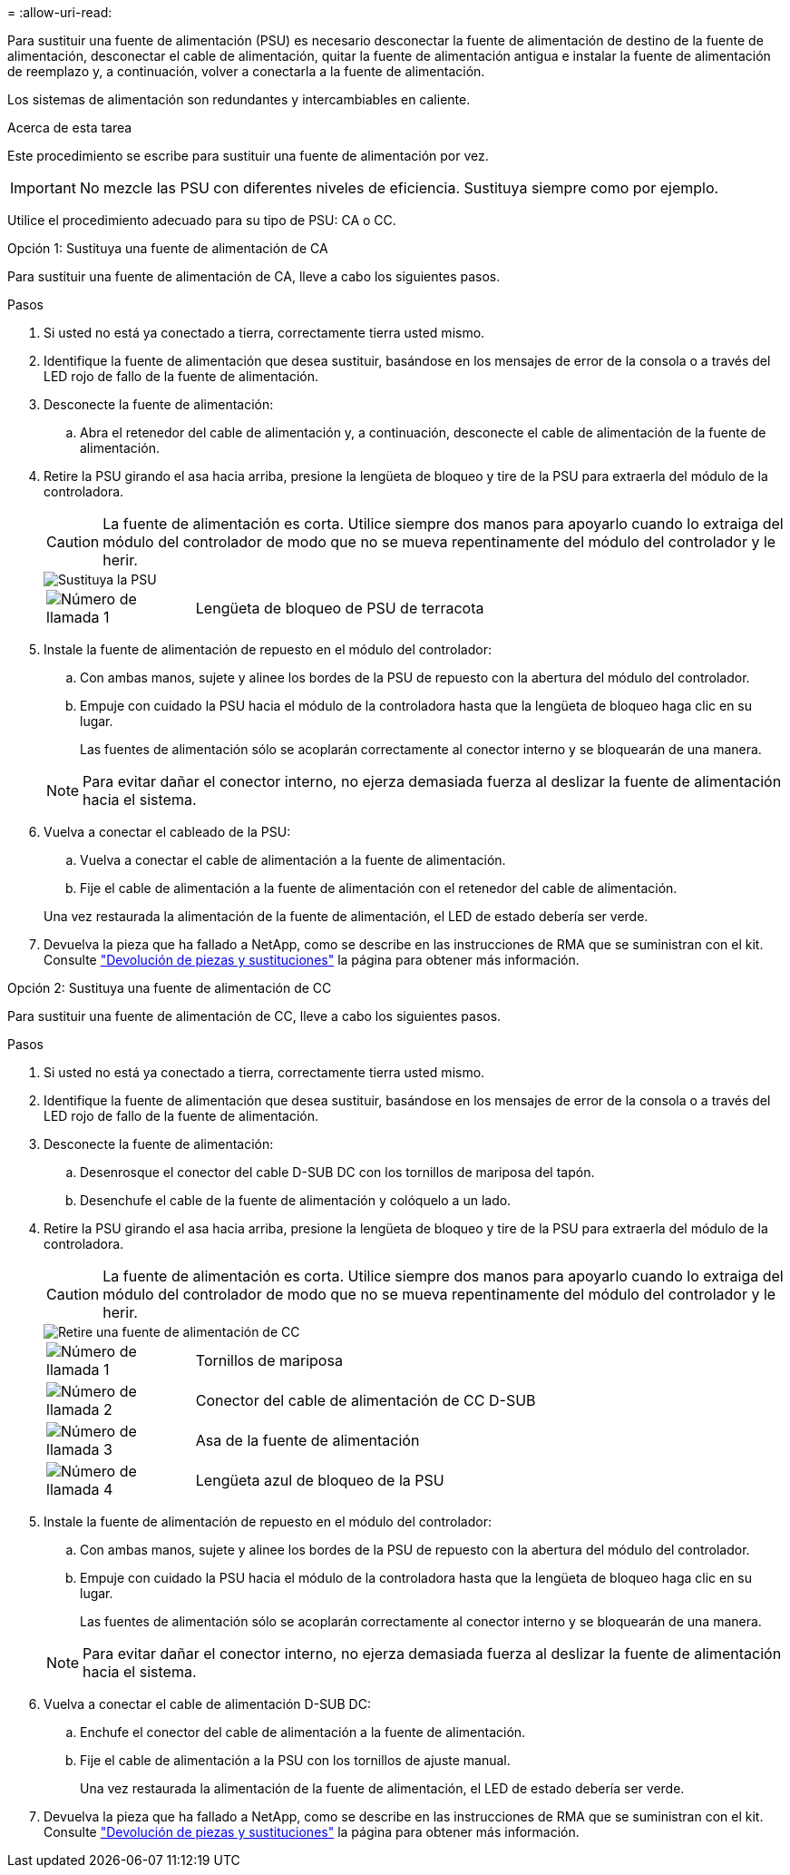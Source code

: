 = 
:allow-uri-read: 


Para sustituir una fuente de alimentación (PSU) es necesario desconectar la fuente de alimentación de destino de la fuente de alimentación, desconectar el cable de alimentación, quitar la fuente de alimentación antigua e instalar la fuente de alimentación de reemplazo y, a continuación, volver a conectarla a la fuente de alimentación.

Los sistemas de alimentación son redundantes y intercambiables en caliente.

.Acerca de esta tarea
Este procedimiento se escribe para sustituir una fuente de alimentación por vez.


IMPORTANT: No mezcle las PSU con diferentes niveles de eficiencia. Sustituya siempre como por ejemplo.

Utilice el procedimiento adecuado para su tipo de PSU: CA o CC.

[role="tabbed-block"]
====
.Opción 1: Sustituya una fuente de alimentación de CA
--
Para sustituir una fuente de alimentación de CA, lleve a cabo los siguientes pasos.

.Pasos
. Si usted no está ya conectado a tierra, correctamente tierra usted mismo.
. Identifique la fuente de alimentación que desea sustituir, basándose en los mensajes de error de la consola o a través del LED rojo de fallo de la fuente de alimentación.
. Desconecte la fuente de alimentación:
+
.. Abra el retenedor del cable de alimentación y, a continuación, desconecte el cable de alimentación de la fuente de alimentación.


. Retire la PSU girando el asa hacia arriba, presione la lengüeta de bloqueo y tire de la PSU para extraerla del módulo de la controladora.
+

CAUTION: La fuente de alimentación es corta. Utilice siempre dos manos para apoyarlo cuando lo extraiga del módulo del controlador de modo que no se mueva repentinamente del módulo del controlador y le herir.

+
image::../media/drw_a1k_psu_remove_replace_ieops-1378.svg[Sustituya la PSU]

+
[cols="1,4"]
|===


 a| 
image:../media/icon_round_1.png["Número de llamada 1"]
 a| 
Lengüeta de bloqueo de PSU de terracota

|===
. Instale la fuente de alimentación de repuesto en el módulo del controlador:
+
.. Con ambas manos, sujete y alinee los bordes de la PSU de repuesto con la abertura del módulo del controlador.
.. Empuje con cuidado la PSU hacia el módulo de la controladora hasta que la lengüeta de bloqueo haga clic en su lugar.
+
Las fuentes de alimentación sólo se acoplarán correctamente al conector interno y se bloquearán de una manera.

+

NOTE: Para evitar dañar el conector interno, no ejerza demasiada fuerza al deslizar la fuente de alimentación hacia el sistema.



. Vuelva a conectar el cableado de la PSU:
+
.. Vuelva a conectar el cable de alimentación a la fuente de alimentación.
.. Fije el cable de alimentación a la fuente de alimentación con el retenedor del cable de alimentación.


+
Una vez restaurada la alimentación de la fuente de alimentación, el LED de estado debería ser verde.

. Devuelva la pieza que ha fallado a NetApp, como se describe en las instrucciones de RMA que se suministran con el kit. Consulte https://mysupport.netapp.com/site/info/rma["Devolución de piezas y sustituciones"^] la página para obtener más información.


--
.Opción 2: Sustituya una fuente de alimentación de CC
--
Para sustituir una fuente de alimentación de CC, lleve a cabo los siguientes pasos.

.Pasos
. Si usted no está ya conectado a tierra, correctamente tierra usted mismo.
. Identifique la fuente de alimentación que desea sustituir, basándose en los mensajes de error de la consola o a través del LED rojo de fallo de la fuente de alimentación.
. Desconecte la fuente de alimentación:
+
.. Desenrosque el conector del cable D-SUB DC con los tornillos de mariposa del tapón.
.. Desenchufe el cable de la fuente de alimentación y colóquelo a un lado.


. Retire la PSU girando el asa hacia arriba, presione la lengüeta de bloqueo y tire de la PSU para extraerla del módulo de la controladora.
+

CAUTION: La fuente de alimentación es corta. Utilice siempre dos manos para apoyarlo cuando lo extraiga del módulo del controlador de modo que no se mueva repentinamente del módulo del controlador y le herir.

+
image::../media/drw_dcpsu_remove-replace-generic_IEOPS-788.svg[Retire una fuente de alimentación de CC]

+
[cols="1,4"]
|===


 a| 
image:../media/icon_round_1.png["Número de llamada 1"]
 a| 
Tornillos de mariposa



 a| 
image:../media/icon_round_2.png["Número de llamada 2"]
 a| 
Conector del cable de alimentación de CC D-SUB



 a| 
image:../media/icon_round_3.png["Número de llamada 3"]
 a| 
Asa de la fuente de alimentación



 a| 
image:../media/icon_round_4.png["Número de llamada 4"]
 a| 
Lengüeta azul de bloqueo de la PSU

|===
. Instale la fuente de alimentación de repuesto en el módulo del controlador:
+
.. Con ambas manos, sujete y alinee los bordes de la PSU de repuesto con la abertura del módulo del controlador.
.. Empuje con cuidado la PSU hacia el módulo de la controladora hasta que la lengüeta de bloqueo haga clic en su lugar.
+
Las fuentes de alimentación sólo se acoplarán correctamente al conector interno y se bloquearán de una manera.

+

NOTE: Para evitar dañar el conector interno, no ejerza demasiada fuerza al deslizar la fuente de alimentación hacia el sistema.



. Vuelva a conectar el cable de alimentación D-SUB DC:
+
.. Enchufe el conector del cable de alimentación a la fuente de alimentación.
.. Fije el cable de alimentación a la PSU con los tornillos de ajuste manual.
+
Una vez restaurada la alimentación de la fuente de alimentación, el LED de estado debería ser verde.



. Devuelva la pieza que ha fallado a NetApp, como se describe en las instrucciones de RMA que se suministran con el kit. Consulte https://mysupport.netapp.com/site/info/rma["Devolución de piezas y sustituciones"^] la página para obtener más información.


--
====
